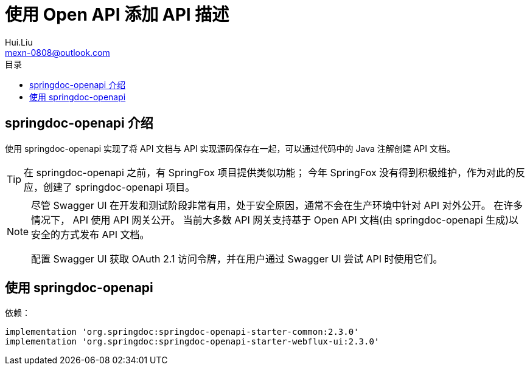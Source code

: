 = 使用 Open API 添加 API 描述
Hui.Liu <mexn-0808@outlook.com>
:toc: left
:toclevels: 5
:toc-title: 目录

== springdoc-openapi 介绍

使用 springdoc-openapi 实现了将 API 文档与 API 实现源码保存在一起，可以通过代码中的 Java 注解创建 API 文档。

[TIP]
--
在 springdoc-openapi 之前，有 SpringFox 项目提供类似功能；
今年 SpringFox 没有得到积极维护，作为对此的反应，创建了 springdoc-openapi 项目。
--

[NOTE]
--
尽管 Swagger UI 在开发和测试阶段非常有用，处于安全原因，通常不会在生产环境中针对 API 对外公开。
在许多情况下， API 使用 API 网关公开。
当前大多数 API 网关支持基于 Open API 文档(由 springdoc-openapi 生成)以安全的方式发布 API 文档。

配置 Swagger UI 获取 OAuth 2.1 访问令牌，并在用户通过 Swagger UI 尝试 API 时使用它们。
--

== 使用 springdoc-openapi

依赖：
[source,groovy]
----
implementation 'org.springdoc:springdoc-openapi-starter-common:2.3.0'
implementation 'org.springdoc:springdoc-openapi-starter-webflux-ui:2.3.0'
----

